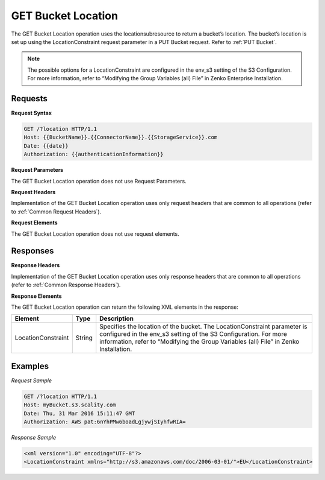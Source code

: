 .. _GET Bucket Location:

GET Bucket Location
===================

The GET Bucket Location operation uses the locationsubresource to return
a bucket’s location. The bucket’s location is set up using the
LocationConstraint request parameter in a PUT Bucket request. Refer to :ref:`PUT Bucket`.

.. note::

  The possible options for a LocationConstraint are configured in the
  env_s3 setting of the S3 Configuration. For more information, refer to
  “Modifying the Group Variables (all) File” in Zenko Enterprise Installation.

Requests
--------

**Request Syntax**

.. code::

   GET /?location HTTP/1.1
   Host: {{BucketName}}.{{ConnectorName}}.{{StorageService}}.com
   Date: {{date}}
   Authorization: {{authenticationInformation}}

**Request Parameters**

The GET Bucket Location operation does not use Request Parameters.

**Request Headers**

Implementation of the GET Bucket Location operation uses only request
headers that are common to all operations (refer to :ref:`Common Request
Headers`).

**Request Elements**

The GET Bucket Location operation does not use request elements.

Responses
---------

**Response Headers**

Implementation of the GET Bucket Location operation uses only response
headers that are common to all operations (refer to :ref:`Common Response Headers`).

**Response Elements**

The GET Bucket Location operation can return the following XML elements
in the response:

.. tabularcolumns:: X{0.20\textwidth}X{0.10\textwidth}X{0.65\textwidth}
.. table::
   
   +-----------------------+-----------------------+-----------------------+
   | Element               | Type                  | Description           |
   +=======================+=======================+=======================+
   | LocationConstraint    | String                | Specifies the         |
   |                       |                       | location of the       |
   |                       |                       | bucket. The           |
   |                       |                       | LocationConstraint    |
   |                       |                       | parameter is          |
   |                       |                       | configured in the     |
   |                       |                       | env_s3 setting of the |
   |                       |                       | S3 Configuration. For |
   |                       |                       | more information,     |
   |                       |                       | refer to “Modifying   |
   |                       |                       | the Group Variables   |
   |                       |                       | (all) File” in        |
   |                       |                       | Zenko Installation.   |
   +-----------------------+-----------------------+-----------------------+

Examples
--------

*Request Sample*

.. code::

   GET /?location HTTP/1.1
   Host: myBucket.s3.scality.com
   Date: Thu, 31 Mar 2016 15:11:47 GMT
   Authorization: AWS pat:6nYhPMw6boadLgjywjSIyhfwRIA=

*Response Sample*

.. code::

   <xml version="1.0" encoding="UTF-8"?>
   <LocationConstraint xmlns="http://s3.amazonaws.com/doc/2006-03-01/">EU</LocationConstraint>
